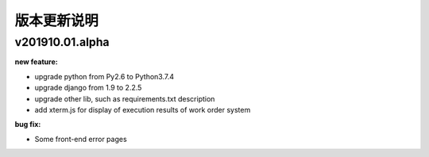 版本更新说明
===============


v201910.01.alpha
----------------
:new feature:
* upgrade python from Py2.6 to Python3.7.4
* upgrade django from 1.9 to 2.2.5 
* upgrade other lib, such as requirements.txt description
* add xterm.js for display of execution results of work order system 

:bug fix:
* Some front-end error pages 

 
